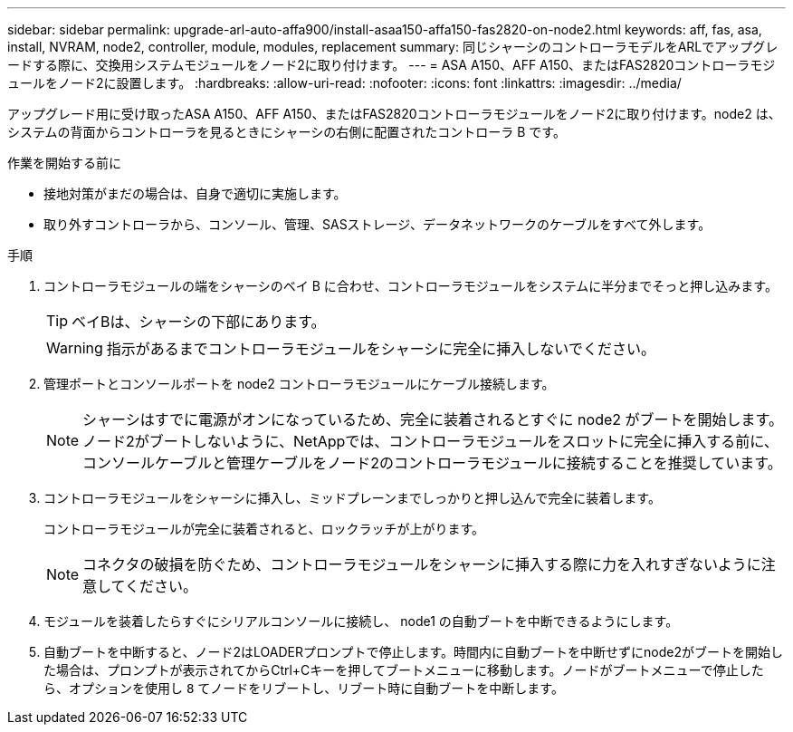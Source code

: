 ---
sidebar: sidebar 
permalink: upgrade-arl-auto-affa900/install-asaa150-affa150-fas2820-on-node2.html 
keywords: aff, fas, asa, install, NVRAM, node2, controller, module, modules, replacement 
summary: 同じシャーシのコントローラモデルをARLでアップグレードする際に、交換用システムモジュールをノード2に取り付けます。 
---
= ASA A150、AFF A150、またはFAS2820コントローラモジュールをノード2に設置します。
:hardbreaks:
:allow-uri-read: 
:nofooter: 
:icons: font
:linkattrs: 
:imagesdir: ../media/


[role="lead"]
アップグレード用に受け取ったASA A150、AFF A150、またはFAS2820コントローラモジュールをノード2に取り付けます。node2 は、システムの背面からコントローラを見るときにシャーシの右側に配置されたコントローラ B です。

.作業を開始する前に
* 接地対策がまだの場合は、自身で適切に実施します。
* 取り外すコントローラから、コンソール、管理、SASストレージ、データネットワークのケーブルをすべて外します。


.手順
. コントローラモジュールの端をシャーシのベイ B に合わせ、コントローラモジュールをシステムに半分までそっと押し込みます。
+

TIP: ベイBは、シャーシの下部にあります。

+

WARNING: 指示があるまでコントローラモジュールをシャーシに完全に挿入しないでください。

. 管理ポートとコンソールポートを node2 コントローラモジュールにケーブル接続します。
+

NOTE: シャーシはすでに電源がオンになっているため、完全に装着されるとすぐに node2 がブートを開始します。ノード2がブートしないように、NetAppでは、コントローラモジュールをスロットに完全に挿入する前に、コンソールケーブルと管理ケーブルをノード2のコントローラモジュールに接続することを推奨しています。

. コントローラモジュールをシャーシに挿入し、ミッドプレーンまでしっかりと押し込んで完全に装着します。
+
コントローラモジュールが完全に装着されると、ロックラッチが上がります。

+

NOTE: コネクタの破損を防ぐため、コントローラモジュールをシャーシに挿入する際に力を入れすぎないように注意してください。

. モジュールを装着したらすぐにシリアルコンソールに接続し、 node1 の自動ブートを中断できるようにします。
. 自動ブートを中断すると、ノード2はLOADERプロンプトで停止します。時間内に自動ブートを中断せずにnode2がブートを開始した場合は、プロンプトが表示されてからCtrl+Cキーを押してブートメニューに移動します。ノードがブートメニューで停止したら、オプションを使用し `8` てノードをリブートし、リブート時に自動ブートを中断します。

